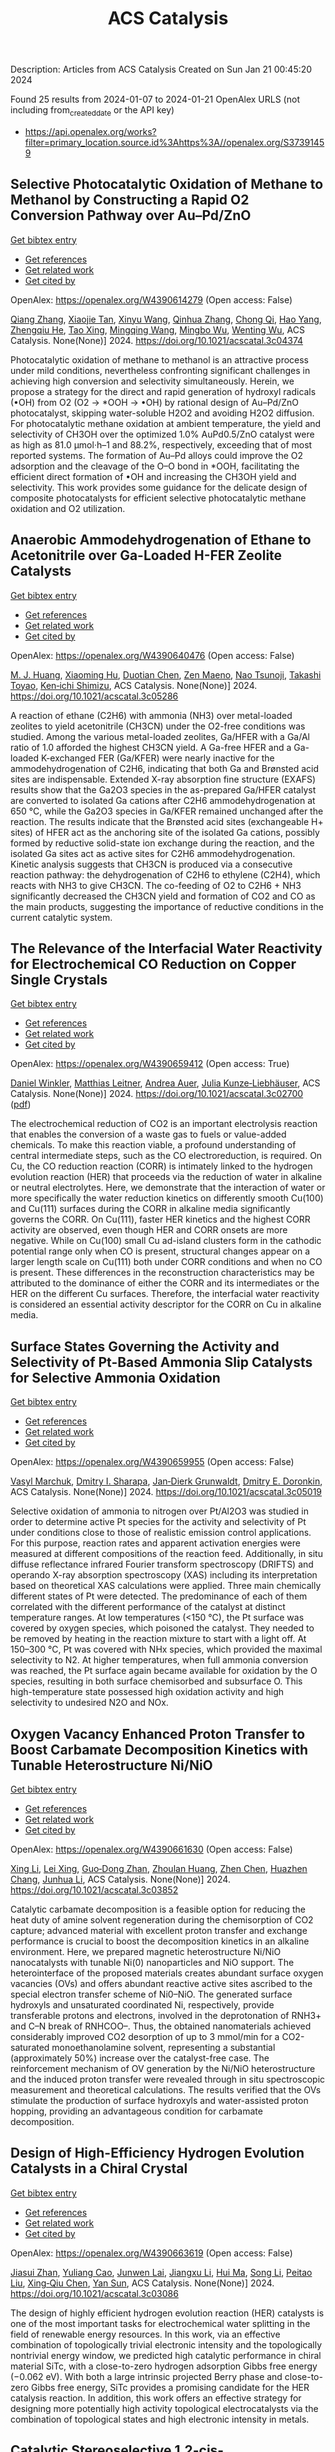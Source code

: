 #+filetags: ACS_Catalysis
#+TITLE: ACS Catalysis
Description: Articles from ACS Catalysis
Created on Sun Jan 21 00:45:20 2024

Found 25 results from 2024-01-07 to 2024-01-21
OpenAlex URLS (not including from_created_date or the API key)
- [[https://api.openalex.org/works?filter=primary_location.source.id%3Ahttps%3A//openalex.org/S37391459]]

** Selective Photocatalytic Oxidation of Methane to Methanol by Constructing a Rapid O2 Conversion Pathway over Au–Pd/ZnO   
    
[[elisp:(doi-add-bibtex-entry "https://doi.org/10.1021/acscatal.3c04374")][Get bibtex entry]] 

- [[elisp:(progn (xref--push-markers (current-buffer) (point)) (oa--referenced-works "https://openalex.org/W4390614279"))][Get references]]
- [[elisp:(progn (xref--push-markers (current-buffer) (point)) (oa--related-works "https://openalex.org/W4390614279"))][Get related work]]
- [[elisp:(progn (xref--push-markers (current-buffer) (point)) (oa--cited-by-works "https://openalex.org/W4390614279"))][Get cited by]]

OpenAlex: https://openalex.org/W4390614279 (Open access: False)
    
[[https://openalex.org/A5039837606][Qiang Zhang]], [[https://openalex.org/A5005323067][Xiaojie Tan]], [[https://openalex.org/A5021984184][Xinyu Wang]], [[https://openalex.org/A5052585046][Qinhua Zhang]], [[https://openalex.org/A5074680349][Chong Qi]], [[https://openalex.org/A5033655227][Hao Yang]], [[https://openalex.org/A5021213936][Zhengqiu He]], [[https://openalex.org/A5022433710][Tao Xing]], [[https://openalex.org/A5080772741][Mingqing Wang]], [[https://openalex.org/A5063554744][Mingbo Wu]], [[https://openalex.org/A5080124839][Wenting Wu]], ACS Catalysis. None(None)] 2024. https://doi.org/10.1021/acscatal.3c04374 
     
Photocatalytic oxidation of methane to methanol is an attractive process under mild conditions, nevertheless confronting significant challenges in achieving high conversion and selectivity simultaneously. Herein, we propose a strategy for the direct and rapid generation of hydroxyl radicals (•OH) from O2 (O2 → *OOH → •OH) by rational design of Au–Pd/ZnO photocatalyst, skipping water-soluble H2O2 and avoiding H2O2 diffusion. For photocatalytic methane oxidation at ambient temperature, the yield and selectivity of CH3OH over the optimized 1.0% AuPd0.5/ZnO catalyst were as high as 81.0 μmol·h–1 and 88.2%, respectively, exceeding that of most reported systems. The formation of Au–Pd alloys could improve the O2 adsorption and the cleavage of the O–O bond in *OOH, facilitating the efficient direct formation of •OH and increasing the CH3OH yield and selectivity. This work provides some guidance for the delicate design of composite photocatalysts for efficient selective photocatalytic methane oxidation and O2 utilization.    

    

** Anaerobic Ammodehydrogenation of Ethane to Acetonitrile over Ga-Loaded H-FER Zeolite Catalysts   
    
[[elisp:(doi-add-bibtex-entry "https://doi.org/10.1021/acscatal.3c05286")][Get bibtex entry]] 

- [[elisp:(progn (xref--push-markers (current-buffer) (point)) (oa--referenced-works "https://openalex.org/W4390640476"))][Get references]]
- [[elisp:(progn (xref--push-markers (current-buffer) (point)) (oa--related-works "https://openalex.org/W4390640476"))][Get related work]]
- [[elisp:(progn (xref--push-markers (current-buffer) (point)) (oa--cited-by-works "https://openalex.org/W4390640476"))][Get cited by]]

OpenAlex: https://openalex.org/W4390640476 (Open access: False)
    
[[https://openalex.org/A5082079051][M. J. Huang]], [[https://openalex.org/A5001689889][Xiaoming Hu]], [[https://openalex.org/A5043708498][Duotian Chen]], [[https://openalex.org/A5020850381][Zen Maeno]], [[https://openalex.org/A5075550298][Nao Tsunoji]], [[https://openalex.org/A5018260723][Takashi Toyao]], [[https://openalex.org/A5020214710][Ken‐ichi Shimizu]], ACS Catalysis. None(None)] 2024. https://doi.org/10.1021/acscatal.3c05286 
     
A reaction of ethane (C2H6) with ammonia (NH3) over metal-loaded zeolites to yield acetonitrile (CH3CN) under the O2-free conditions was studied. Among the various metal-loaded zeolites, Ga/HFER with a Ga/Al ratio of 1.0 afforded the highest CH3CN yield. A Ga-free HFER and a Ga-loaded K-exchanged FER (Ga/KFER) were nearly inactive for the ammodehydrogenation of C2H6, indicating that both Ga and Brønsted acid sites are indispensable. Extended X-ray absorption fine structure (EXAFS) results show that the Ga2O3 species in the as-prepared Ga/HFER catalyst are converted to isolated Ga cations after C2H6 ammodehydrogenation at 650 °C, while the Ga2O3 species in Ga/KFER remained unchanged after the reaction. The results indicate that the Brønsted acid sites (exchangeable H+ sites) of HFER act as the anchoring site of the isolated Ga cations, possibly formed by reductive solid-state ion exchange during the reaction, and the isolated Ga sites act as active sites for C2H6 ammodehydrogenation. Kinetic analysis suggests that CH3CN is produced via a consecutive reaction pathway: the dehydrogenation of C2H6 to ethylene (C2H4), which reacts with NH3 to give CH3CN. The co-feeding of O2 to C2H6 + NH3 significantly decreased the CH3CN yield and formation of CO2 and CO as the main products, suggesting the importance of reductive conditions in the current catalytic system.    

    

** The Relevance of the Interfacial Water Reactivity for Electrochemical CO Reduction on Copper Single Crystals   
    
[[elisp:(doi-add-bibtex-entry "https://doi.org/10.1021/acscatal.3c02700")][Get bibtex entry]] 

- [[elisp:(progn (xref--push-markers (current-buffer) (point)) (oa--referenced-works "https://openalex.org/W4390659412"))][Get references]]
- [[elisp:(progn (xref--push-markers (current-buffer) (point)) (oa--related-works "https://openalex.org/W4390659412"))][Get related work]]
- [[elisp:(progn (xref--push-markers (current-buffer) (point)) (oa--cited-by-works "https://openalex.org/W4390659412"))][Get cited by]]

OpenAlex: https://openalex.org/W4390659412 (Open access: True)
    
[[https://openalex.org/A5084770879][Daniel Winkler]], [[https://openalex.org/A5071472676][Matthias Leitner]], [[https://openalex.org/A5043597723][Andrea Auer]], [[https://openalex.org/A5021025452][Julia Kunze‐Liebhäuser]], ACS Catalysis. None(None)] 2024. https://doi.org/10.1021/acscatal.3c02700  ([[https://pubs.acs.org/doi/pdf/10.1021/acscatal.3c02700][pdf]])
     
The electrochemical reduction of CO2 is an important electrolysis reaction that enables the conversion of a waste gas to fuels or value-added chemicals. To make this reaction viable, a profound understanding of central intermediate steps, such as the CO electroreduction, is required. On Cu, the CO reduction reaction (CORR) is intimately linked to the hydrogen evolution reaction (HER) that proceeds via the reduction of water in alkaline or neutral electrolytes. Here, we demonstrate that the interaction of water or more specifically the water reduction kinetics on differently smooth Cu(100) and Cu(111) surfaces during the CORR in alkaline media significantly governs the CORR. On Cu(111), faster HER kinetics and the highest CORR activity are observed, even though HER and CORR onsets are more negative. While on Cu(100) small Cu ad-island clusters form in the cathodic potential range only when CO is present, structural changes appear on a larger length scale on Cu(111) both under CORR conditions and when no CO is present. These differences in the reconstruction characteristics may be attributed to the dominance of either the CORR and its intermediates or the HER on the different Cu surfaces. Therefore, the interfacial water reactivity is considered an essential activity descriptor for the CORR on Cu in alkaline media.    

    

** Surface States Governing the Activity and Selectivity of Pt-Based Ammonia Slip Catalysts for Selective Ammonia Oxidation   
    
[[elisp:(doi-add-bibtex-entry "https://doi.org/10.1021/acscatal.3c05019")][Get bibtex entry]] 

- [[elisp:(progn (xref--push-markers (current-buffer) (point)) (oa--referenced-works "https://openalex.org/W4390659955"))][Get references]]
- [[elisp:(progn (xref--push-markers (current-buffer) (point)) (oa--related-works "https://openalex.org/W4390659955"))][Get related work]]
- [[elisp:(progn (xref--push-markers (current-buffer) (point)) (oa--cited-by-works "https://openalex.org/W4390659955"))][Get cited by]]

OpenAlex: https://openalex.org/W4390659955 (Open access: False)
    
[[https://openalex.org/A5000389661][Vasyl Marchuk]], [[https://openalex.org/A5029193865][Dmitry I. Sharapa]], [[https://openalex.org/A5070286324][Jan‐Dierk Grunwaldt]], [[https://openalex.org/A5057633647][Dmitry E. Doronkin]], ACS Catalysis. None(None)] 2024. https://doi.org/10.1021/acscatal.3c05019 
     
Selective oxidation of ammonia to nitrogen over Pt/Al2O3 was studied in order to determine active Pt species for the activity and selectivity of Pt under conditions close to those of realistic emission control applications. For this purpose, reaction rates and apparent activation energies were measured at different compositions of the reaction feed. Additionally, in situ diffuse reflectance infrared Fourier transform spectroscopy (DRIFTS) and operando X-ray absorption spectroscopy (XAS) including its interpretation based on theoretical XAS calculations were applied. Three main chemically different states of Pt were detected. The predominance of each of them correlated with the different performance of the catalyst at distinct temperature ranges. At low temperatures (<150 °C), the Pt surface was covered by oxygen species, which poisoned the catalyst. They needed to be removed by heating in the reaction mixture to start with a light off. At 150–300 °C, Pt was covered with NHx species, which provided the maximal selectivity to N2. At higher temperatures, when full ammonia conversion was reached, the Pt surface again became available for oxidation by the O species, resulting in both surface chemisorbed and subsurface O. This high-temperature state possessed high oxidation activity and high selectivity to undesired N2O and NOx.    

    

** Oxygen Vacancy Enhanced Proton Transfer to Boost Carbamate Decomposition Kinetics with Tunable Heterostructure Ni/NiO   
    
[[elisp:(doi-add-bibtex-entry "https://doi.org/10.1021/acscatal.3c03852")][Get bibtex entry]] 

- [[elisp:(progn (xref--push-markers (current-buffer) (point)) (oa--referenced-works "https://openalex.org/W4390661630"))][Get references]]
- [[elisp:(progn (xref--push-markers (current-buffer) (point)) (oa--related-works "https://openalex.org/W4390661630"))][Get related work]]
- [[elisp:(progn (xref--push-markers (current-buffer) (point)) (oa--cited-by-works "https://openalex.org/W4390661630"))][Get cited by]]

OpenAlex: https://openalex.org/W4390661630 (Open access: False)
    
[[https://openalex.org/A5025751238][Xing Li]], [[https://openalex.org/A5068787993][Lei Xing]], [[https://openalex.org/A5056749071][Guo‐Dong Zhan]], [[https://openalex.org/A5058283563][Zhoulan Huang]], [[https://openalex.org/A5063533213][Zhen Chen]], [[https://openalex.org/A5016595386][Huazhen Chang]], [[https://openalex.org/A5044717730][Junhua Li]], ACS Catalysis. None(None)] 2024. https://doi.org/10.1021/acscatal.3c03852 
     
Catalytic carbamate decomposition is a feasible option for reducing the heat duty of amine solvent regeneration during the chemisorption of CO2 capture; advanced material with excellent proton transfer and exchange performance is crucial to boost the decomposition kinetics in an alkaline environment. Here, we prepared magnetic heterostructure Ni/NiO nanocatalysts with tunable Ni(0) nanoparticles and NiO support. The heterointerface of the proposed materials creates abundant surface oxygen vacancies (OVs) and offers abundant reactive active sites ascribed to the special electron transfer scheme of Ni0–NiO. The generated surface hydroxyls and unsaturated coordinated Ni, respectively, provide transferable protons and electrons, involved in the deprotonation of RNH3+ and C–N break of RNHCOO–. Thus, the obtained nanomaterials achieved considerably improved CO2 desorption of up to 3 mmol/min for a CO2-saturated monoethanolamine solvent, representing a substantial (approximately 50%) increase over the catalyst-free case. The reinforcement mechanism of OV generation by the Ni/NiO heterostructure and the induced proton transfer were revealed through in situ spectroscopic measurement and theoretical calculations. The results verified that the OVs stimulate the production of surface hydroxyls and water-assisted proton hopping, providing an advantageous condition for carbamate decomposition.    

    

** Design of High-Efficiency Hydrogen Evolution Catalysts in a Chiral Crystal   
    
[[elisp:(doi-add-bibtex-entry "https://doi.org/10.1021/acscatal.3c03086")][Get bibtex entry]] 

- [[elisp:(progn (xref--push-markers (current-buffer) (point)) (oa--referenced-works "https://openalex.org/W4390663619"))][Get references]]
- [[elisp:(progn (xref--push-markers (current-buffer) (point)) (oa--related-works "https://openalex.org/W4390663619"))][Get related work]]
- [[elisp:(progn (xref--push-markers (current-buffer) (point)) (oa--cited-by-works "https://openalex.org/W4390663619"))][Get cited by]]

OpenAlex: https://openalex.org/W4390663619 (Open access: False)
    
[[https://openalex.org/A5018485851][Jiasui Zhan]], [[https://openalex.org/A5059976201][Yuliang Cao]], [[https://openalex.org/A5082432593][Junwen Lai]], [[https://openalex.org/A5085386208][Jiangxu Li]], [[https://openalex.org/A5002378444][Hui Ma]], [[https://openalex.org/A5049515638][Song Li]], [[https://openalex.org/A5079359634][Peitao Liu]], [[https://openalex.org/A5023498466][Xing‐Qiu Chen]], [[https://openalex.org/A5063003463][Yan Sun]], ACS Catalysis. None(None)] 2024. https://doi.org/10.1021/acscatal.3c03086 
     
The design of highly efficient hydrogen evolution reaction (HER) catalysts is one of the most important tasks for electrochemical water splitting in the field of renewable energy resources. In this work, via an effective combination of topologically trivial electronic intensity and the topologically nontrivial energy window, we predicted high catalytic performance in chiral material SiTc, with a close-to-zero hydrogen adsorption Gibbs free energy (−0.062 eV). With both a large intrinsic projected Berry phase and close-to-zero Gibbs free energy, SiTc provides a promising candidate for the HER catalysis reaction. In addition, this work offers an effective strategy for designing more potentially high activity topological electrocatalysts via the combination of topological states and high electronic intensity in metals.    

    

** Catalytic Stereoselective 1,2-cis-Furanosylations Enabled by Enynal-Derived Copper Carbenes   
    
[[elisp:(doi-add-bibtex-entry "https://doi.org/10.1021/acscatal.3c05237")][Get bibtex entry]] 

- [[elisp:(progn (xref--push-markers (current-buffer) (point)) (oa--referenced-works "https://openalex.org/W4390670725"))][Get references]]
- [[elisp:(progn (xref--push-markers (current-buffer) (point)) (oa--related-works "https://openalex.org/W4390670725"))][Get related work]]
- [[elisp:(progn (xref--push-markers (current-buffer) (point)) (oa--cited-by-works "https://openalex.org/W4390670725"))][Get cited by]]

OpenAlex: https://openalex.org/W4390670725 (Open access: False)
    
[[https://openalex.org/A5018873247][B. N. Ghosh]], [[https://openalex.org/A5093694078][Adam Alber]], [[https://openalex.org/A5053415105][Chance Lander]], [[https://openalex.org/A5004651618][Yihan Shao]], [[https://openalex.org/A5074458555][Kenneth M. Nicholas]], [[https://openalex.org/A5080892892][Indrajeet Sharma]], ACS Catalysis. None(None)] 2024. https://doi.org/10.1021/acscatal.3c05237 
     
1,2-cis-Furanosides are present in various biomedically relevant glycosides, and their stereoselective synthesis remains a significant challenge. In this vein, we have developed a stereoselective approach to 1,2-cis-furanosylations using earth-abundant copper catalysis. This protocol proceeds under mild conditions at room temperature and employs readily accessible benchtop stable enynal-derived furanose donors. This chemistry accommodates a variety of alcohols, including primary, secondary, and tertiary, as well as mannosyl alcohol acceptors, which have been incompatible with most known methods of furanosylation. The resulting 1,2-cis-furanoside products exhibit high yields and anomeric selectivity with both the ribose and arabinose series. Furthermore, the anomeric selectivity is independent of the C2 oxygen-protecting group and the anomeric configuration of the starting donor. Experimental evidence and computational studies support our hypothesis that copper chelation between the C2 oxygen of the furanose donor and an incoming alcohol nucleophile is responsible for the observed 1,2-cis-stereoselectivity.    

    

** Exploiting Multimetallic Cooperativity in the Ring-Opening Polymerization of Cyclic Esters and Ethers   
    
[[elisp:(doi-add-bibtex-entry "https://doi.org/10.1021/acscatal.3c05103")][Get bibtex entry]] 

- [[elisp:(progn (xref--push-markers (current-buffer) (point)) (oa--referenced-works "https://openalex.org/W4390673532"))][Get references]]
- [[elisp:(progn (xref--push-markers (current-buffer) (point)) (oa--related-works "https://openalex.org/W4390673532"))][Get related work]]
- [[elisp:(progn (xref--push-markers (current-buffer) (point)) (oa--cited-by-works "https://openalex.org/W4390673532"))][Get cited by]]

OpenAlex: https://openalex.org/W4390673532 (Open access: True)
    
[[https://openalex.org/A5003206241][Utku Yolsal]], [[https://openalex.org/A5039815288][Peter J. Shaw]], [[https://openalex.org/A5058221883][Phoebe A. Lowy]], [[https://openalex.org/A5071990143][Raju Chambenahalli]], [[https://openalex.org/A5040386584][Jennifer A. Garden]], ACS Catalysis. None(None)] 2024. https://doi.org/10.1021/acscatal.3c05103  ([[https://pubs.acs.org/doi/pdf/10.1021/acscatal.3c05103][pdf]])
     
The use of multimetallic complexes is a rapidly advancing route to enhance catalyst performance in the ring-opening polymerization of cyclic esters and ethers. Multimetallic catalysts often outperform their monometallic analogues in terms of reactivity and/or polymerization control, and these improvements are typically attributed to “multimetallic cooperativity”. Yet the origins of multimetallic cooperativity often remain unclear. This review explores the key factors underpinning multimetallic cooperativity, including metal–metal distances, the flexibility, electronics and conformation of the ligand framework, and the coordination environment of the metal centers. Emerging trends are discussed to provide insights into why cooperativity occurs and how to harness cooperativity for the development of highly efficient multimetallic catalysts.    

    

** Functional Characterization and Protein Engineering of a Glycosyltransferase GcCGT to Produce Flavone 6,8-Di-C- and 6-C-4′-O-Glycosides   
    
[[elisp:(doi-add-bibtex-entry "https://doi.org/10.1021/acscatal.3c05252")][Get bibtex entry]] 

- [[elisp:(progn (xref--push-markers (current-buffer) (point)) (oa--referenced-works "https://openalex.org/W4390674506"))][Get references]]
- [[elisp:(progn (xref--push-markers (current-buffer) (point)) (oa--related-works "https://openalex.org/W4390674506"))][Get related work]]
- [[elisp:(progn (xref--push-markers (current-buffer) (point)) (oa--cited-by-works "https://openalex.org/W4390674506"))][Get cited by]]

OpenAlex: https://openalex.org/W4390674506 (Open access: False)
    
[[https://openalex.org/A5045142605][Yang-Oujie Bao]], [[https://openalex.org/A5062866912][Meng Zhang]], [[https://openalex.org/A5006794114][Haoran Li]], [[https://openalex.org/A5085232711][Zilong Wang]], [[https://openalex.org/A5063439639][Jiajing Zhou]], [[https://openalex.org/A5034864584][Yi Yang]], [[https://openalex.org/A5026935413][Fudong Li]], [[https://openalex.org/A5007123441][Lei Ye]], [[https://openalex.org/A5055863664][Hongye Li]], [[https://openalex.org/A5050950821][Hongwei Jin]], [[https://openalex.org/A5003174336][Chao He]], [[https://openalex.org/A5064868650][Min Ye]], ACS Catalysis. None(None)] 2024. https://doi.org/10.1021/acscatal.3c05252 
     
Herein, we discovered an efficient flavone 6-C-glycosyltransferase GcCGT from the medicinal plant Gentiana crassicaulis. GcCGT could catalyze consecutive two-step 6-C/4′-O-glycosylation of flavonoids. Homology modeling and site-directed mutagenesis yielded mutant F387K, which could catalyze the unprecedented 6-C-glycosylation of flavone 8-C-glycosides to produce 6,8-di-C-glycosides. To elucidate the catalytic mechanisms, the crystal structures of GcCGT-apo (2.10 Å) and GcCGT/UDP (2.40 Å) were resolved. Structural analysis and molecular dynamics simulations indicated that the lack of π–π stacking interaction for F387 changed the protein conformation and expanded the entrance of the substrate binding pocket. This work provided an efficient method to synthesize flavone 6,8-di-C- and 6-C-4′-O-glycosides.    

    

** Direct Oxidation of Methanol to Polyoxymethylene Dimethyl Ethers over FeMo@HZSM-5 Core–Shell Catalyst   
    
[[elisp:(doi-add-bibtex-entry "https://doi.org/10.1021/acscatal.3c04941")][Get bibtex entry]] 

- [[elisp:(progn (xref--push-markers (current-buffer) (point)) (oa--referenced-works "https://openalex.org/W4390675373"))][Get references]]
- [[elisp:(progn (xref--push-markers (current-buffer) (point)) (oa--related-works "https://openalex.org/W4390675373"))][Get related work]]
- [[elisp:(progn (xref--push-markers (current-buffer) (point)) (oa--cited-by-works "https://openalex.org/W4390675373"))][Get cited by]]

OpenAlex: https://openalex.org/W4390675373 (Open access: False)
    
[[https://openalex.org/A5042378479][Xiaqing Wang]], [[https://openalex.org/A5089136886][Xiujuan Gao]], [[https://openalex.org/A5033509977][Faen Song]], [[https://openalex.org/A5015060334][Xiaoxing Wang]], [[https://openalex.org/A5016893182][Guozhong Cao]], [[https://openalex.org/A5045632834][Junfeng Zhang]], [[https://openalex.org/A5029594618][Yizhuo Han]], [[https://openalex.org/A5000557854][Qingde Zhang]], ACS Catalysis. None(None)] 2024. https://doi.org/10.1021/acscatal.3c04941 
     
Direct oxidation of methanol to polyoxymethylene dimethyl ethers (PODEn) with longer C–O chains faces a challenge due to difficult matching of active sites. Herein, a core–shell catalyst composed of an iron molybdenum core and a zeolite shell has been designed, successfully realizing methanol oxidation to PODEn. The PODE2–6 selectivity reaches 41.0% at 85.6% methanol conversion over the FeMo@HZSM-5 catalyst. Combined with the designed experiments and characterizations, the special core–shell structure and the synergy between acid sites with different strengths and redox sites are the pivotal factors for promoting the chain growth of the C–O bond.    

    

** Dual and Triple Atom Electrocatalysts for Energy Conversion (CO2RR, NRR, ORR, OER, and HER): Synthesis, Characterization, and Activity Evaluation   
    
[[elisp:(doi-add-bibtex-entry "https://doi.org/10.1021/acscatal.3c05000")][Get bibtex entry]] 

- [[elisp:(progn (xref--push-markers (current-buffer) (point)) (oa--referenced-works "https://openalex.org/W4390685826"))][Get references]]
- [[elisp:(progn (xref--push-markers (current-buffer) (point)) (oa--related-works "https://openalex.org/W4390685826"))][Get related work]]
- [[elisp:(progn (xref--push-markers (current-buffer) (point)) (oa--cited-by-works "https://openalex.org/W4390685826"))][Get cited by]]

OpenAlex: https://openalex.org/W4390685826 (Open access: False)
    
[[https://openalex.org/A5093696276][Adam M. Roth-Zawadzki]], [[https://openalex.org/A5051414179][Alexander J. Nielsen]], [[https://openalex.org/A5060201797][Rikke Plougmann]], [[https://openalex.org/A5047292046][Jakob Kibsgaard]], ACS Catalysis. None(None)] 2024. https://doi.org/10.1021/acscatal.3c05000 
     
Dual and triple atom catalysts (DACs and TACs) are an emerging field of heterogeneous catalysis research. They share properties with single atom catalysts (SACs), such as maximizing dispersion of metals and the ability to circumvent the traditional scaling relations that limit extended surfaces. DACs and TACs additionally provide adjacent sites that are necessary for certain reaction mechanisms and add to the tunability of the electronic structure and binding energies. DACs and TACs are, however, inherently difficult to selectively synthesize and characterize. Characterization and activity evaluation are prone to misinterpretation, adding confusion to the already complex field. In this review, we investigate the current progress of DACs for important electrochemical reactions in energy conversion and storage. We further discuss current and future synthesis methods for DACs and TACs and focus on common pitfalls in characterization and activity evaluation.    

    

** Elucidating the Mechanism for Oxidative Coupling of Methane Catalyzed by La2O3: Experimental and Microkinetic Modeling Studies   
    
[[elisp:(doi-add-bibtex-entry "https://doi.org/10.1021/acscatal.3c04714")][Get bibtex entry]] 

- [[elisp:(progn (xref--push-markers (current-buffer) (point)) (oa--referenced-works "https://openalex.org/W4390694581"))][Get references]]
- [[elisp:(progn (xref--push-markers (current-buffer) (point)) (oa--related-works "https://openalex.org/W4390694581"))][Get related work]]
- [[elisp:(progn (xref--push-markers (current-buffer) (point)) (oa--cited-by-works "https://openalex.org/W4390694581"))][Get cited by]]

OpenAlex: https://openalex.org/W4390694581 (Open access: False)
    
[[https://openalex.org/A5009445287][Zaili Xiong]], [[https://openalex.org/A5058409580][Jijun Guo]], [[https://openalex.org/A5031511287][Yuwen Deng]], [[https://openalex.org/A5072528068][Bingzhi Liu]], [[https://openalex.org/A5069200027][Hao Lou]], [[https://openalex.org/A5047804167][Meirong Zeng]], [[https://openalex.org/A5091457062][Zhandong Wang]], [[https://openalex.org/A5020994953][Zhongyue Zhou]], [[https://openalex.org/A5077491308][Wenhao Yuan]], [[https://openalex.org/A5076375120][Fei Qi]], ACS Catalysis. None(None)] 2024. https://doi.org/10.1021/acscatal.3c04714 
     
Oxidative coupling of methane (OCM) has been widely proposed to be one of the most promising methods for the direct conversion of methane to C2 products, such as ethane and ethene. Highly active free radicals play a crucial role, while accurate identifications are limited. To probe these free radicals and reveal their reactions, experiments focused on the OCM catalyzed by La2O3 were designed to be carried out in a packed bed reactor at low-pressure conditions over a wide temperature range. Dozens of species, including methyl radical, ethyl radical, and formaldehyde, were observed by using synchrotron vacuum ultraviolet photoionization mass spectrometry (SVUV-PIMS). A microkinetic model that coupled a detailed gas-phase and surface mechanism was developed and validated against the experimental results, especially to reveal the crucial roles of free radicals in the formation of C2 products as well as the oxygenated intermediates. The prediction results of the kinetic model agreed well with the experimental measurements. Rate of production and sensitivity analysis were performed to reveal the complex reaction network and key reactions of the OCM. Methyl was confirmed to play a key role based on both experimental and modeling perspectives, while ethyl is crucial in the transformation of C2 species and the formation of C3–C4 species. This indicates that the selective regulation of free radicals such as methyl and ethyl in OCM is worth paying attention to. The present work provides more detailed chemistry of OCM reactions, which would be helpful to improve product selectivity of OCM.    

    

** Electrochemical Monitoring of Heterogeneous Peroxygenase Reactions Unravels LPMO Kinetics   
    
[[elisp:(doi-add-bibtex-entry "https://doi.org/10.1021/acscatal.3c05194")][Get bibtex entry]] 

- [[elisp:(progn (xref--push-markers (current-buffer) (point)) (oa--referenced-works "https://openalex.org/W4390697114"))][Get references]]
- [[elisp:(progn (xref--push-markers (current-buffer) (point)) (oa--related-works "https://openalex.org/W4390697114"))][Get related work]]
- [[elisp:(progn (xref--push-markers (current-buffer) (point)) (oa--cited-by-works "https://openalex.org/W4390697114"))][Get cited by]]

OpenAlex: https://openalex.org/W4390697114 (Open access: True)
    
[[https://openalex.org/A5029881631][Lorenz Schwaiger]], [[https://openalex.org/A5011056508][Florian Csarman]], [[https://openalex.org/A5091597527][Hui S. Chang]], [[https://openalex.org/A5059869324][Ole Golten]], [[https://openalex.org/A5016227194][Vincent G. H. Eijsink]], [[https://openalex.org/A5044352119][Roland Ludwig]], ACS Catalysis. None(None)] 2024. https://doi.org/10.1021/acscatal.3c05194  ([[https://pubs.acs.org/doi/pdf/10.1021/acscatal.3c05194][pdf]])
     
Biological conversion of plant biomass depends on peroxygenases and peroxidases acting on insoluble polysaccharides and lignin. Among these are cellulose- and hemicellulose-degrading lytic polysaccharide monooxygenases (LPMOs), which have revolutionized our concept of biomass degradation. Major obstacles limiting mechanistic and functional understanding of these unique peroxygenases are their complex and insoluble substrates and the hard-to-measure H2O2 consumption, resulting in the lack of suitable kinetic assays. We report a versatile and robust electrochemical method for real-time monitoring and kinetic characterization of LPMOs and other H2O2-dependent interfacial enzymes based on a rotating disc electrode for the sensitive and selective quantitation of H2O2 at biologically relevant concentrations. The H2O2 sensor works in suspensions of insoluble substrates as well as in homogeneous solutions. Our characterization of multiple LPMOs provides unprecedented insights into the substrate specificity, kinetics, and stability of these enzymes. High turnover and total turnover numbers demonstrate that LPMOs are fast and durable biocatalysts.    

    

** Correction to “Brønsted Acid Strength Does Not Change for Bulk and External Sites of MFI Except for Al Substitution Where Silanol Groups Form”   
    
[[elisp:(doi-add-bibtex-entry "https://doi.org/10.1021/acscatal.3c06041")][Get bibtex entry]] 

- [[elisp:(progn (xref--push-markers (current-buffer) (point)) (oa--referenced-works "https://openalex.org/W4390701188"))][Get references]]
- [[elisp:(progn (xref--push-markers (current-buffer) (point)) (oa--related-works "https://openalex.org/W4390701188"))][Get related work]]
- [[elisp:(progn (xref--push-markers (current-buffer) (point)) (oa--cited-by-works "https://openalex.org/W4390701188"))][Get cited by]]

OpenAlex: https://openalex.org/W4390701188 (Open access: True)
    
[[https://openalex.org/A5070033732][Haliey Balcom]], [[https://openalex.org/A5002799648][Alexander J. Hoffman]], [[https://openalex.org/A5046354128][Huston Locht]], [[https://openalex.org/A5002779860][David Hibbitts]], ACS Catalysis. None(None)] 2024. https://doi.org/10.1021/acscatal.3c06041  ([[https://pubs.acs.org/doi/pdf/10.1021/acscatal.3c06041][pdf]])
     
ADVERTISEMENT RETURN TO ARTICLES ASAPPREVCorrectionNEXTORIGINAL ARTICLEThis notice is a correctionCorrection to “Brønsted Acid Strength Does Not Change for Bulk and External Sites of MFI Except for Al Substitution Where Silanol Groups Form”Haliey BalcomHaliey BalcomMore by Haliey Balcom, Alexander J. HoffmanAlexander J. HoffmanMore by Alexander J. Hoffmanhttps://orcid.org/0000-0002-1337-9297, Huston LochtHuston LochtMore by Huston Lochthttps://orcid.org/0009-0004-9654-0884, and David Hibbitts*David HibbittsMore by David Hibbittshttps://orcid.org/0000-0001-8606-7000Cite this: ACS Catal. 2024, 14, XXX, 1231Publication Date (Web):January 9, 2024Publication History Received12 December 2023Published online9 January 2024https://doi.org/10.1021/acscatal.3c06041© 2024 American Chemical SocietyRequest reuse permissions This publication is free to access through this site. Learn MoreArticle Views-Altmetric-Citations-LEARN ABOUT THESE METRICSArticle Views are the COUNTER-compliant sum of full text article downloads since November 2008 (both PDF and HTML) across all institutions and individuals. These metrics are regularly updated to reflect usage leading up to the last few days.Citations are the number of other articles citing this article, calculated by Crossref and updated daily. Find more information about Crossref citation counts.The Altmetric Attention Score is a quantitative measure of the attention that a research article has received online. Clicking on the donut icon will load a page at altmetric.com with additional details about the score and the social media presence for the given article. Find more information on the Altmetric Attention Score and how the score is calculated. Share Add toView InAdd Full Text with ReferenceAdd Description ExportRISCitationCitation and abstractCitation and referencesMore Options Share onFacebookTwitterWechatLinked InReddit PDF (670 KB) Get e-AlertscloseSUBJECTS:Adsorption,Brønsted acid,Energy,Materials,Zeolites Get e-Alerts    

    

** Rational Design of Alloy Catalysts for Alkyne Semihydrogenation via Descriptor-Based High-Throughput Screening   
    
[[elisp:(doi-add-bibtex-entry "https://doi.org/10.1021/acscatal.3c02398")][Get bibtex entry]] 

- [[elisp:(progn (xref--push-markers (current-buffer) (point)) (oa--referenced-works "https://openalex.org/W4390701504"))][Get references]]
- [[elisp:(progn (xref--push-markers (current-buffer) (point)) (oa--related-works "https://openalex.org/W4390701504"))][Get related work]]
- [[elisp:(progn (xref--push-markers (current-buffer) (point)) (oa--cited-by-works "https://openalex.org/W4390701504"))][Get cited by]]

OpenAlex: https://openalex.org/W4390701504 (Open access: False)
    
[[https://openalex.org/A5091955075][Jiayi Wang]], [[https://openalex.org/A5062678004][Haoxiang Xu]], [[https://openalex.org/A5062636173][Jian Wu]], [[https://openalex.org/A5025730223][Fengyu Zhang]], [[https://openalex.org/A5061184494][Chi‐Ming Che]], [[https://openalex.org/A5000128804][Jing Zhu]], [[https://openalex.org/A5031411023][Junting Feng]], [[https://openalex.org/A5006520119][Daojian Cheng]], ACS Catalysis. None(None)] 2024. https://doi.org/10.1021/acscatal.3c02398 
     
Although alloying is a common approach to developing catalysts for alkyne selective hydrogenation, the geometric and electronic effects of active sites on the kinetics of alkyne selective hydrogenation are still ambiguous, hindering rational design of alloy catalysts. Herein, we construct structural descriptors to categorize and reorganize the roles of electronic and geometric factors in the kinetics of acetylene semihydrogenation. The prediction model based on our proposed structural descriptors successfully elucidates the activity and selectivity trends among Pd-based alloys and can also be extended to rationalize the kinetics trend among single-atom alloys and Ni-based alloys for semihydrogenation of acetylene and even other alkynes, in good agreement with available experimental references. Aided by thermodynamic stability analysis and structural descriptors, 489 Pd-based bimetallic alloys via a high-throughput screening protocol were evaluated, and finally, Pd1Nb3 and Pd1Hf3 were identified with a high yield of ethylene and inexpensive cost and validated by our experimental studies.    

    

** Visible-Light Photocatalyzed C3–H Alkylation of 2H-Indazoles/Indoles with Sulfoxonium Ylides via Diversified Mechanistic Pathways   
    
[[elisp:(doi-add-bibtex-entry "https://doi.org/10.1021/acscatal.3c04729")][Get bibtex entry]] 

- [[elisp:(progn (xref--push-markers (current-buffer) (point)) (oa--referenced-works "https://openalex.org/W4390701516"))][Get references]]
- [[elisp:(progn (xref--push-markers (current-buffer) (point)) (oa--related-works "https://openalex.org/W4390701516"))][Get related work]]
- [[elisp:(progn (xref--push-markers (current-buffer) (point)) (oa--cited-by-works "https://openalex.org/W4390701516"))][Get cited by]]

OpenAlex: https://openalex.org/W4390701516 (Open access: False)
    
[[https://openalex.org/A5040964650][Altman Yuzhu Peng]], [[https://openalex.org/A5086979603][Yujing Wang]], [[https://openalex.org/A5023986772][Kaifeng Wang]], [[https://openalex.org/A5067518142][Qi Sun]], [[https://openalex.org/A5061720627][Xiaoguang Bao]], ACS Catalysis. None(None)] 2024. https://doi.org/10.1021/acscatal.3c04729 
     
Herein, the C3–H alkylation of 2H-indazoles and indoles with sulfoxonium ylides is developed under visible-light photocatalysis. This protocol employs easily accessible reagents, and a wide range of 2H-indazoles, indoles, and sulfoxonium ylides are suitable for this reaction to afford the desired products under benign conditions. Synergistic experimental and computational studies suggest that the sulfoxonium ylides involving C3–H alkylation of 2H-indazoles and indoles under visible-light photocatalysis could proceed via different mechanistic pathways. For the C3-alkylation of 2H-indazoles, a triplet energy transfer mechanistic pathway of 2H-indazoles is proposed for quenching the excited photocatalyst. Subsequently, the formed excited triplet state of 2H-indazoles could undergo radical attack on the C═S moiety of sulfoxonium ylides. After the dissociation of DMSO and 1,2-H migration, the final product of C3-alkylation of 2H-indazoles could be yielded. However, such a mechanistic pathway is not applicable for indoles. Instead, sulfoxonium ylides could be converted to a C-centered radical in the presence of KH2PO4 under visible-light photoredox conditions. The formed C-centered radical can attack the C3-site of indoles and thus lead to the C3-alkylation product of indoles.    

    

** How Does Structural Disorder Impact Heterogeneous Catalysts? The Case of Ammonia Decomposition on Non-stoichiometric Lithium Imide   
    
[[elisp:(doi-add-bibtex-entry "https://doi.org/10.1021/acscatal.3c05376")][Get bibtex entry]] 

- [[elisp:(progn (xref--push-markers (current-buffer) (point)) (oa--referenced-works "https://openalex.org/W4390703617"))][Get references]]
- [[elisp:(progn (xref--push-markers (current-buffer) (point)) (oa--related-works "https://openalex.org/W4390703617"))][Get related work]]
- [[elisp:(progn (xref--push-markers (current-buffer) (point)) (oa--cited-by-works "https://openalex.org/W4390703617"))][Get cited by]]

OpenAlex: https://openalex.org/W4390703617 (Open access: False)
    
[[https://openalex.org/A5015768223][Francesco Mambretti]], [[https://openalex.org/A5058606943][Umberto Raucci]], [[https://openalex.org/A5062273988][Manyi Yang]], [[https://openalex.org/A5023487560][Michele Parrinello]], ACS Catalysis. None(None)] 2024. https://doi.org/10.1021/acscatal.3c05376 
     
Among the many catalysts suggested for ammonia decomposition, Li2NH has been shown to be quite promising. In the recent past, we have performed extensive ab initio-quality simulations to explain the workings of this unusual catalyst. In the complex scenario that has emerged, surface dynamics and structural disorder enhanced by the interaction with the reacting ammonia molecules have played crucial roles. Non-stoichiometric lithium imide (Li2–x(NH2)x(NH)1–x) has been reported to have better catalytic performances than pure lithium imide. Stimulated by these findings, we follow up our previous study simulating the ammonia decomposition on such non-stoichiometric compounds. We attribute the enhanced reactivity to the fact that the compositional disorder further enhances the fluctuations in the topmost layers of the catalyst, strengthening our dynamic picture of this catalytic process.    

    

** Screening Cu-Zeolites for Methane Activation Using Curriculum-Based Training   
    
[[elisp:(doi-add-bibtex-entry "https://doi.org/10.1021/acscatal.3c05275")][Get bibtex entry]] 

- [[elisp:(progn (xref--push-markers (current-buffer) (point)) (oa--referenced-works "https://openalex.org/W4390703624"))][Get references]]
- [[elisp:(progn (xref--push-markers (current-buffer) (point)) (oa--related-works "https://openalex.org/W4390703624"))][Get related work]]
- [[elisp:(progn (xref--push-markers (current-buffer) (point)) (oa--cited-by-works "https://openalex.org/W4390703624"))][Get cited by]]

OpenAlex: https://openalex.org/W4390703624 (Open access: True)
    
[[https://openalex.org/A5024583086][Jiawei Guo]], [[https://openalex.org/A5034455896][Tyler Sours]], [[https://openalex.org/A5007140207][Sam Holton]], [[https://openalex.org/A5036346150][Chenghan Sun]], [[https://openalex.org/A5042039275][Ambarish Kulkarni]], ACS Catalysis. None(None)] 2024. https://doi.org/10.1021/acscatal.3c05275  ([[https://pubs.acs.org/doi/pdf/10.1021/acscatal.3c05275][pdf]])
     
Machine learning (ML), when used synergistically with atomistic simulations, has recently emerged as a powerful tool for accelerated catalyst discovery. However, the application of these techniques has been limited by the lack of interpretable and transferable ML models. In this work, we propose a curriculum-based training (CBT) philosophy to systematically develop reactive machine learning potentials (rMLPs) for high-throughput screening of zeolite catalysts. Our CBT approach combines several different types of calculations to gradually teach the ML model about the relevant regions of the reactive potential energy surface. The resulting rMLPs are accurate, transferable, and interpretable. We further demonstrate the effectiveness of this approach by exhaustively screening thousands of [CuOCu]2+ sites across hundreds of Cu-zeolites for the industrially relevant methane activation reaction. Specifically, this large-scale analysis of the entire International Zeolite Association (IZA) database identifies a set of previously unexplored zeolites (i.e., MEI, ATN, EWO, and CAS) that show the highest ensemble-averaged rates for [CuOCu]2+-catalyzed methane activation. We believe that this CBT philosophy can be generally applied to other zeolite-catalyzed reactions and, subsequently, to other types of heterogeneous catalysts. Thus, this represents an important step toward overcoming the long-standing barriers within the computational heterogeneous catalysis community.    

    

** Deciphering the Unconventional Reduction of C═N Bonds by Old Yellow Enzymes Using QM/MM   
    
[[elisp:(doi-add-bibtex-entry "https://doi.org/10.1021/acscatal.3c04362")][Get bibtex entry]] 

- [[elisp:(progn (xref--push-markers (current-buffer) (point)) (oa--referenced-works "https://openalex.org/W4390704303"))][Get references]]
- [[elisp:(progn (xref--push-markers (current-buffer) (point)) (oa--related-works "https://openalex.org/W4390704303"))][Get related work]]
- [[elisp:(progn (xref--push-markers (current-buffer) (point)) (oa--cited-by-works "https://openalex.org/W4390704303"))][Get cited by]]

OpenAlex: https://openalex.org/W4390704303 (Open access: True)
    
[[https://openalex.org/A5082174925][Amit Singh]], [[https://openalex.org/A5068238818][Nakia Polidori]], [[https://openalex.org/A5009412615][Wolfgang Kroutil]], [[https://openalex.org/A5027940353][Karl Gruber]], ACS Catalysis. None(None)] 2024. https://doi.org/10.1021/acscatal.3c04362  ([[https://pubs.acs.org/doi/pdf/10.1021/acscatal.3c04362][pdf]])
     
The reduction of C═X (X = N, O) bonds is a cornerstone in both synthetic organic chemistry and biocatalysis. Conventional reduction mechanisms usually involve a hydride ion targeting the less electronegative carbon atom. In a departure from this paradigm, our investigation into Old Yellow Enzymes (OYEs) reveals a mechanism involving transfer of hydride to the formally more electronegative nitrogen atom within a C═N bond. Beyond their known ability to reduce electronically activated C═C double bonds, e.g., in α, β-unsaturated ketones, these enzymes have recently been shown to reduce α-oximo-β-ketoesters to the corresponding amines. It has been proposed that this transformation involves two successive reduction steps and proceeds via imine intermediates formed by the reductive dehydration of the oxime moieties. We employ advanced quantum mechanics/molecular mechanics (QM/MM) simulations, enriched by a two-tiered approach incorporating QM/MM (UB3LYP-6-31G*/OPLS2005) geometry optimization, QM/MM (B3LYP-6-31G*/amberff19sb) steered molecular dynamics simulations, and detailed natural-bond-orbital analyses to decipher the unconventional hydride transfer to nitrogen in both reduction steps and to delineate the role of active site residues as well as of substituents present in the substrates. Our computational results confirm the proposed mechanism and agree well with experimental mutagenesis and enzyme kinetics data. According to our model, the catalysis of OYE involves hydride transfer from the flavin cofactor to the nitrogen atom in oximoketoesters as well as iminoketoesters followed by protonation at the adjacent oxygen or carbon atoms by conserved tyrosine residues and active site water molecules. Two histidine residues play a key role in the polarization and activation of the C═N bond, and conformational changes of the substrate observed along the reaction coordinate underline the crucial importance of dynamic electron delocalization for efficient catalysis.    

    

** Highly Active MnCoOx Catalyst toward CO Preferential Oxidation   
    
[[elisp:(doi-add-bibtex-entry "https://doi.org/10.1021/acscatal.3c04654")][Get bibtex entry]] 

- [[elisp:(progn (xref--push-markers (current-buffer) (point)) (oa--referenced-works "https://openalex.org/W4390704389"))][Get references]]
- [[elisp:(progn (xref--push-markers (current-buffer) (point)) (oa--related-works "https://openalex.org/W4390704389"))][Get related work]]
- [[elisp:(progn (xref--push-markers (current-buffer) (point)) (oa--cited-by-works "https://openalex.org/W4390704389"))][Get cited by]]

OpenAlex: https://openalex.org/W4390704389 (Open access: False)
    
[[https://openalex.org/A5040900330][Jun Yu]], [[https://openalex.org/A5017313282][Yusen Yang]], [[https://openalex.org/A5074140059][Meng Zhang]], [[https://openalex.org/A5062584673][Boyu Song]], [[https://openalex.org/A5091448543][Yu Han]], [[https://openalex.org/A5025818509][Si Wang]], [[https://openalex.org/A5047316270][Zhihao Ren]], [[https://openalex.org/A5073216396][Lei Wang]], [[https://openalex.org/A5025337125][Ping Yin]], [[https://openalex.org/A5024591419][Lirong Zheng]], [[https://openalex.org/A5010723453][Xin Zhang]], [[https://openalex.org/A5084055697][Min Wei]], ACS Catalysis. None(None)] 2024. https://doi.org/10.1021/acscatal.3c04654 
     
Preferential oxidation of CO (CO-PROX) is an efficient method to eliminate residual CO in the feed stream to avoid Pt poisoning in proton-exchange-membrane fuel cells (PEMFCs), in which the development of high-performance, low-cost catalysts remains a big challenge. Herein, we report highly active spinel-like MnCoOx catalysts derived from layered double hydroxide (LDH) precursors, which are featured with abundant octahedron-distorted lattice oxygen. Impressively, the optimal catalyst MnCoOx-300 achieves the selective and complete removal of CO from a H2-rich stream at 80 °C, within a wide operation temperature window (80–200 °C, matching well with PEMFCs) at a rather high space velocity (80,000 h–1). This performance, to the best of our knowledge, outperforms previously reported non-noble metal catalysts and even exceeds the state-of-the-art CuO/CeO2 system in the CO-PROX technology. A comprehensive investigation based on in situ Raman, in situ XAFS, in situ TPD-Mass, and in situ DRIFTS reveals that the Cooct3+–O2––Mnoct4+ structure in MnCoOx-300 serves as the intrinsic active site that facilitates preferential oxidation: the lattice oxygen participates in the oxidation of CO to produce CO2 and oxygen vacancy (Ov), followed by the replenishment of oxygen species from aerial oxygen (the rate-determining step) to regenerate Cooct3+–O2––Mnoct4+. Isotopic 18O kinetic studies and in situ DRIFTS substantiate that the reaction temperature plays a crucial role in the competitive oxidation of CO vs H2 at the same active site. This work provides a successful paradigm for the design and preparation of transition metal oxide catalysts toward the CO-PROX reaction, which shows potential applications in hydrogen purification for PEMFCs.    

    

** Iron-Carbene Initiated O–H Insertion/Aldol Cascade for the Stereoselective Synthesis of Functionalized Tetrahydrofurans   
    
[[elisp:(doi-add-bibtex-entry "https://doi.org/10.1021/acscatal.3c05040")][Get bibtex entry]] 

- [[elisp:(progn (xref--push-markers (current-buffer) (point)) (oa--referenced-works "https://openalex.org/W4390718518"))][Get references]]
- [[elisp:(progn (xref--push-markers (current-buffer) (point)) (oa--related-works "https://openalex.org/W4390718518"))][Get related work]]
- [[elisp:(progn (xref--push-markers (current-buffer) (point)) (oa--cited-by-works "https://openalex.org/W4390718518"))][Get cited by]]

OpenAlex: https://openalex.org/W4390718518 (Open access: False)
    
[[https://openalex.org/A5093672940][Prakash Kafle]], [[https://openalex.org/A5018873247][B. N. Ghosh]], [[https://openalex.org/A5044793221][Arianne C. Hunter]], [[https://openalex.org/A5027157893][Rishav Mukherjee]], [[https://openalex.org/A5074458555][Kenneth M. Nicholas]], [[https://openalex.org/A5080892892][Indrajeet Sharma]], ACS Catalysis. None(None)] 2024. https://doi.org/10.1021/acscatal.3c05040 
     
Given its earth abundance, cost-effectiveness, and ecofriendly qualities, iron serves as a promising alternative to precious metals in catalysis. This article presents an iron carbene-initiated cascade approach for synthesizing highly substituted tetrahydrofurans at the gram scale. This cascade reaction utilizes readily accessible β-hydroxyketones and diazo compounds and works with iron catalyst loading as low as 5 mol %. This reaction proceeds through an O–H insertion into diazo-derived iron carbenes, followed by an intramolecular aldol reaction to access functionalized tetrahydrofurans in high yields and diastereoselectivity. The versatile nature of this domino sequence accommodates diverse β-hydroxyketones and diazo compounds, streamlining access to synthetically challenging spiroethers. Furthermore, this cascade process offers a route to enantiopure tetrahydrofurans by utilizing a diazo ester bearing a chiral auxiliary, 8-phenylmenthol. Postmodifications of the tetrahydrofuran product provide access to various analogues, including a medicinally relevant oxetane motif. Density functional theory (DFT) calculations substantiate a stereospecific mechanism wherein the intramolecular aldol reaction proceeds via a fused six- and five-membered iron–oxygen transition-state complex, yielding the contrathermodynamic cis-aldol product.    

    

** Enantioselective Synthesis of “NO2···NH” Hydrogen Bond-Stabilized C–N Axially Chiral Diarylamines   
    
[[elisp:(doi-add-bibtex-entry "https://doi.org/10.1021/acscatal.3c04775")][Get bibtex entry]] 

- [[elisp:(progn (xref--push-markers (current-buffer) (point)) (oa--referenced-works "https://openalex.org/W4390724252"))][Get references]]
- [[elisp:(progn (xref--push-markers (current-buffer) (point)) (oa--related-works "https://openalex.org/W4390724252"))][Get related work]]
- [[elisp:(progn (xref--push-markers (current-buffer) (point)) (oa--cited-by-works "https://openalex.org/W4390724252"))][Get cited by]]

OpenAlex: https://openalex.org/W4390724252 (Open access: False)
    
[[https://openalex.org/A5073003760][Wei Lin]], [[https://openalex.org/A5068799381][Yuanhu Shao]], [[https://openalex.org/A5026505633][Zeyang Hao]], [[https://openalex.org/A5024555205][Zhe Huang]], [[https://openalex.org/A5002534655][Zhiyuan Ren]], [[https://openalex.org/A5020228805][Li Chen]], [[https://openalex.org/A5005815311][Xin Li]], ACS Catalysis. None(None)] 2024. https://doi.org/10.1021/acscatal.3c04775 
     
Herein, N-nucleophilic tandem oxidation–N-arylation–oxidation reaction and C-nucleophilic bromination reaction of substituted anilines have been developed using chiral phosphoric acid catalysis, enabling access to axially chiral diarylamines. The key feature of this strategy is that the “NO2···H–N” hydrogen bond was successfully introduced into acyclic diaryl secondary amines, which contain two potential contiguous atropisomeric C–N axes, to stabilize one of the planar axial conformations. This methodology provided a series of optically pure diarylamine atropisomers containing this new hydrogen bond type in good yields (up to 99%) and high enantiomeric ratios (up to 99.5:0.5 e.r.). The synthetic utility was demonstrated through large-scale reactions and transformations of the products. Plausible models were proposed to explain the enantioselectivity of the products.    

    

** Manipulating the Morphology and Electronic State of a Two-Dimensional Coordination Polymer as a Hydrogen Evolution Cocatalyst Enhances Photocatalytic Overall Water Splitting   
    
[[elisp:(doi-add-bibtex-entry "https://doi.org/10.1021/acscatal.3c04389")][Get bibtex entry]] 

- [[elisp:(progn (xref--push-markers (current-buffer) (point)) (oa--referenced-works "https://openalex.org/W4390728497"))][Get references]]
- [[elisp:(progn (xref--push-markers (current-buffer) (point)) (oa--related-works "https://openalex.org/W4390728497"))][Get related work]]
- [[elisp:(progn (xref--push-markers (current-buffer) (point)) (oa--cited-by-works "https://openalex.org/W4390728497"))][Get cited by]]

OpenAlex: https://openalex.org/W4390728497 (Open access: False)
    
[[https://openalex.org/A5034374201][Jingyan Guan]], [[https://openalex.org/A5085824780][Kazuma Koizumi]], [[https://openalex.org/A5018787061][Naoya Fukui]], [[https://openalex.org/A5059902329][Hajime Suzuki]], [[https://openalex.org/A5085396861][Kantaro Murayama]], [[https://openalex.org/A5030480718][Ryojun Toyoda]], [[https://openalex.org/A5026224138][Hiroaki Maeda]], [[https://openalex.org/A5023298202][Kazuhide Kamiya]], [[https://openalex.org/A5084799857][Keitaro Ohashi]], [[https://openalex.org/A5084974181][Shinya Takaishi]], [[https://openalex.org/A5070633589][Osamu Tomita]], [[https://openalex.org/A5010588406][Akinori Saeki]], [[https://openalex.org/A5089786787][Hiroshi Nishihara]], [[https://openalex.org/A5069143554][Hiroshi Kageyama]], [[https://openalex.org/A5087849116][Ryu Abe]], [[https://openalex.org/A5079498516][Ryota Sakamoto]], ACS Catalysis. None(None)] 2024. https://doi.org/10.1021/acscatal.3c04389 
     
To achieve efficacious photocatalytic overall water splitting, surface modification of photocatalysts with proficient cocatalysts for hydrogen evolution reaction (HER) is imperative. NiBHT, a conductive two-dimensional coordination polymer (2D CP), or a 2D metal–organic framework (2D MOF), endowed with remarkable chemical stability and HER selectivity, emerged as a promising candidate for an HER cocatalyst. However, the bulky morphology of NiBHT hampered its performance. Here, we demonstrate a strategy to miniaturize NiBHT by incorporating the benzene-1,2-dithiol (BDT) ligand, yielding NiBHT nanoparticles (NiBHT-NP). Beyond morphology, empirical evidence unveiled alterations in the electronic state and catalytic activity of NiBHT-NP, and the ramifications of BDT modulation on intrinsic characteristics are elucidated through density functional theory (DFT) calculations. As a model system, CoOx/SrTiO3:Al photocatalyst with NiBHT-NP modification exhibited an apparent quantum efficiency (AQE) of 10.3% at 365 nm for overall water splitting. This pioneering work showcases that a modulator ligand may manipulate the morphology, electronic state, and catalytic behavior of 2D CPs, holding prodigious potential for developing more effective CP-based HER cocatalysts.    

    

** Shape Selectivity of AEL Channels for Anomalously Facilitating Biojet Fuel Production from Long-Chain n-Alkane Hydrocracking   
    
[[elisp:(doi-add-bibtex-entry "https://doi.org/10.1021/acscatal.3c04465")][Get bibtex entry]] 

- [[elisp:(progn (xref--push-markers (current-buffer) (point)) (oa--referenced-works "https://openalex.org/W4390732536"))][Get references]]
- [[elisp:(progn (xref--push-markers (current-buffer) (point)) (oa--related-works "https://openalex.org/W4390732536"))][Get related work]]
- [[elisp:(progn (xref--push-markers (current-buffer) (point)) (oa--cited-by-works "https://openalex.org/W4390732536"))][Get cited by]]

OpenAlex: https://openalex.org/W4390732536 (Open access: False)
    
[[https://openalex.org/A5071084855][Chao Mu]], [[https://openalex.org/A5065701235][Junhao Sun]], [[https://openalex.org/A5032167321][Chuang Xie]], [[https://openalex.org/A5076565763][Jianming Bao]], [[https://openalex.org/A5078254274][Xuan Guo]], [[https://openalex.org/A5054289381][Haozhe Zhang]], [[https://openalex.org/A5081576318][Yujun Zhao]], [[https://openalex.org/A5026063784][Shengping Wang]], [[https://openalex.org/A5043956105][Xinbin Ma]], ACS Catalysis. None(None)] 2024. https://doi.org/10.1021/acscatal.3c04465 
     
Hydrocracking of long-chain n-alkanes from hydrotreating of vegetable oil is critical for biojet fuel production and requires selective C–C cleavage near the long-chain alkane end. Due to preferential cracking near the carbon chain end in AEL channels, SAPO-11 optionally produces heavy jet fuel fractions in hydrocracking of the model reactant n-C16. Also, the weak acidity of SAPO-11 promotes olefin desorption and markedly reduces the second cracking of jet fuel fractions formed. Compared to 10-MR Si–Al ZSM-22, ZSM-23, ZSM-5, and ZSM-35 zeolites, SAPO-11 significantly improves the jet fuel production performance. Surprisingly,10-membered rings (10-MR) SAPO-11 exhibits higher jet fuel yields than 12-membered rings (12-MR) HUSY (FAU topology), contrary to the general belief that larger pores are more conducive to heavy cracking product production. Further, theoretical molar cracking product distributions of C15–C18 fractions are proposed, highlighting the superior performance of SAPO-11 over that of HUSY and delineating the yield limits for jet fuel production. Higher than those of commercial biojet fuels, the isomer content of jet fuel fractions exceeds 89% at cracking yield above 70%. It indicates that weakly acidic SAPO-11 has potential for specific cracking reactions near the long-chain alkane end, which enriches the understanding of selective C–C cleavage by zeolites for high-value cracking products.    

    

** Electronic and Electrochemical Control of Isostructural Ruthenium Hydricities and the Implications for Catalytic Overpotentials   
    
[[elisp:(doi-add-bibtex-entry "https://doi.org/10.1021/acscatal.3c04589")][Get bibtex entry]] 

- [[elisp:(progn (xref--push-markers (current-buffer) (point)) (oa--referenced-works "https://openalex.org/W4390732717"))][Get references]]
- [[elisp:(progn (xref--push-markers (current-buffer) (point)) (oa--related-works "https://openalex.org/W4390732717"))][Get related work]]
- [[elisp:(progn (xref--push-markers (current-buffer) (point)) (oa--cited-by-works "https://openalex.org/W4390732717"))][Get cited by]]

OpenAlex: https://openalex.org/W4390732717 (Open access: False)
    
[[https://openalex.org/A5077036585][Zong-Heng Wang]], [[https://openalex.org/A5055431890][Brian N. DiMarco]], [[https://openalex.org/A5034872527][Mehmed Z. Ertem]], [[https://openalex.org/A5006832213][Renato N. Sampaio]], [[https://openalex.org/A5059646806][Gerald F. Manbeck]], ACS Catalysis. None(None)] 2024. https://doi.org/10.1021/acscatal.3c04589 
     
Electronic tuning of metal hydrides enables precise control over potentials, mechanisms, selectivity, and rates of electrocatalytic reactions by regulating bond dissociation free energies such as the hydricity (ΔGH–°) and pKa of the catalyst. Here, we investigate a series of electronically tuned ruthenium hydrido complexes that are isostructural at the metal center: [Ru(4,4′-R2-bpy)2(CO)H]+ (R = CF3, Cl, H, CH3, and CH3O; bpy = 2,2′-bipyridine) (denoted as (R)Ru–H+). A substantial 22 kcal mol–1 hydricity range is available across five complexes in three stable oxidation states: (R)Ru–H+, (R)Ru–H0, and (R)Ru–H–. Thermodynamic and mechanistic predictions of electrocatalytic proton reduction were tested experimentally by reducing protons from weak acids to H2. Two mechanisms are observed, depending on the acid strength and the catalyst hydricity. The rate constants for hydride transfer and protonation of the catalyst were, in some cases, extracted from the analysis of cyclic voltammetry data. A key finding is a 400 mV decrease in the catalytic overpotential for H2 production by using a doubly reduced electron-poor metal hydride instead of a singly reduced electron-rich metal hydride. The former also exhibits a higher rate constant for hydride transfer, representing a strategy to disconnect rate and free energy relationships.    

    
